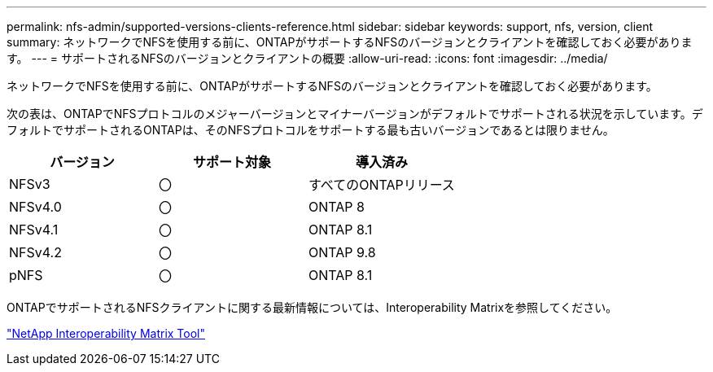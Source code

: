 ---
permalink: nfs-admin/supported-versions-clients-reference.html 
sidebar: sidebar 
keywords: support, nfs, version, client 
summary: ネットワークでNFSを使用する前に、ONTAPがサポートするNFSのバージョンとクライアントを確認しておく必要があります。 
---
= サポートされるNFSのバージョンとクライアントの概要
:allow-uri-read: 
:icons: font
:imagesdir: ../media/


[role="lead"]
ネットワークでNFSを使用する前に、ONTAPがサポートするNFSのバージョンとクライアントを確認しておく必要があります。

次の表は、ONTAPでNFSプロトコルのメジャーバージョンとマイナーバージョンがデフォルトでサポートされる状況を示しています。デフォルトでサポートされるONTAPは、そのNFSプロトコルをサポートする最も古いバージョンであるとは限りません。

[cols="3*"]
|===
| バージョン | サポート対象 | 導入済み 


 a| 
NFSv3
 a| 
〇
 a| 
すべてのONTAPリリース



 a| 
NFSv4.0
 a| 
〇
 a| 
ONTAP 8



 a| 
NFSv4.1
 a| 
〇
 a| 
ONTAP 8.1



 a| 
NFSv4.2
 a| 
〇
 a| 
ONTAP 9.8



 a| 
pNFS
 a| 
〇
 a| 
ONTAP 8.1

|===
ONTAPでサポートされるNFSクライアントに関する最新情報については、Interoperability Matrixを参照してください。

https://mysupport.netapp.com/matrix["NetApp Interoperability Matrix Tool"^]
